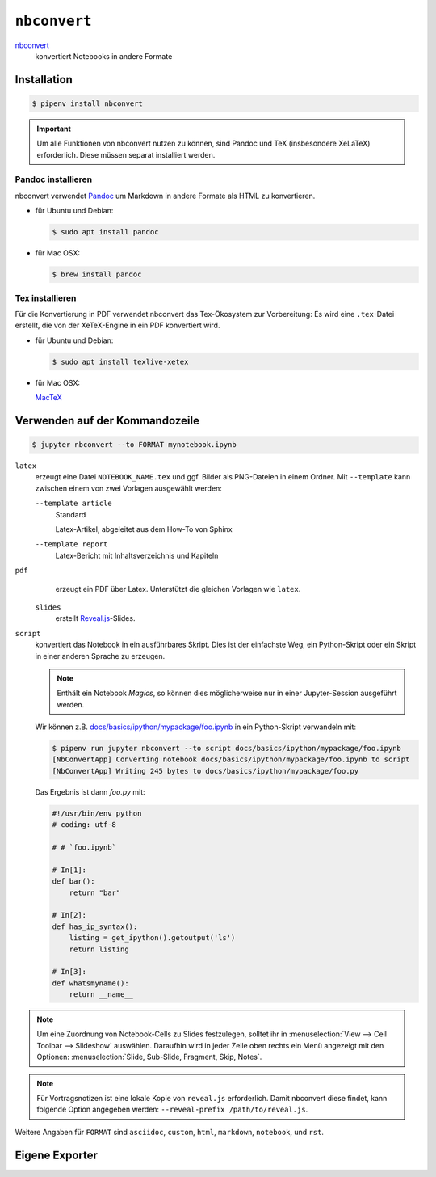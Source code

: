 ``nbconvert``
=============

`nbconvert <https://nbconvert.readthedocs.io/>`_ 
    konvertiert Notebooks in andere Formate

.. seealso::
    :doc:`/first-steps/install`: nbconvert ist Teil des Jupyter-Ökosystems.

Installation
------------

.. code-block:: console

    $ pipenv install nbconvert

.. important::
    Um alle Funktionen von nbconvert nutzen zu können, sind Pandoc und TeX
    (insbesondere XeLaTeX) erforderlich. Diese müssen separat installiert
    werden.

Pandoc installieren
~~~~~~~~~~~~~~~~~~~

nbconvert verwendet `Pandoc <http://pandoc.org/>`_ um Markdown in andere Formate
als HTML zu konvertieren. 

* für Ubuntu und Debian:

  .. code-block:: console

    $ sudo apt install pandoc

* für Mac OSX:

  .. code-block:: console

    $ brew install pandoc

Tex installieren
~~~~~~~~~~~~~~~~

Für die Konvertierung in PDF verwendet nbconvert das Tex-Ökosystem zur
Vorbereitung: Es wird eine ``.tex``-Datei erstellt, die von der XeTeX-Engine
in ein PDF konvertiert wird.

* für Ubuntu und Debian:

  .. code-block:: console

    $ sudo apt install texlive-xetex

* für Mac OSX:

  `MacTeX <http://tug.org/mactex/>`_

Verwenden auf der Kommandozeile
-------------------------------

.. code-block:: console

    $ jupyter nbconvert --to FORMAT mynotebook.ipynb

``latex``
    erzeugt eine Datei ``NOTEBOOK_NAME.tex`` und ggf. Bilder als PNG-Dateien in
    einem Ordner. Mit ``--template`` kann zwischen einem von zwei Vorlagen
    ausgewählt werden:

    ``--template article``
        Standard

        Latex-Artikel, abgeleitet aus dem How-To von Sphinx

    ``--template report``
        Latex-Bericht mit Inhaltsverzeichnis und Kapiteln

``pdf``
    erzeugt ein PDF über Latex. Unterstützt die gleichen Vorlagen wie ``latex``.

 ``slides``
    erstellt `Reveal.js <https://revealjs.com/>`_-Slides.

``script``
    konvertiert das Notebook in ein ausführbares Skript. Dies ist der einfachste
    Weg, ein Python-Skript oder ein Skript in einer anderen Sprache zu erzeugen.

    .. note::
        Enthält ein Notebook *Magics*, so können dies möglicherweise nur in einer
        Jupyter-Session ausgeführt werden.

    Wir können z.B. `docs/basics/ipython/mypackage/foo.ipynb
    <../basics/ipython/mypackage/foo.ipynb>`_ in ein Python-Skript verwandeln mit:

    .. code-block:: console

        $ pipenv run jupyter nbconvert --to script docs/basics/ipython/mypackage/foo.ipynb
        [NbConvertApp] Converting notebook docs/basics/ipython/mypackage/foo.ipynb to script
        [NbConvertApp] Writing 245 bytes to docs/basics/ipython/mypackage/foo.py

    Das Ergebnis ist dann `foo.py` mit:

    .. code-block:: python

        #!/usr/bin/env python
        # coding: utf-8

        # # `foo.ipynb`

        # In[1]:
        def bar():
            return "bar"

        # In[2]:
        def has_ip_syntax():
            listing = get_ipython().getoutput('ls')
            return listing

        # In[3]:
        def whatsmyname():
            return __name__

.. note::
    Um eine Zuordnung von Notebook-Cells zu Slides festzulegen, solltet ihr
    in :menuselection:`View --> Cell Toolbar --> Slideshow` auswählen.
    Daraufhin wird in jeder Zelle oben rechts ein Menü angezeigt mit den
    Optionen: :menuselection:`Slide, Sub-Slide, Fragment, Skip, Notes`.

.. note::
    Für Vortragsnotizen ist eine lokale Kopie von ``reveal.js``
    erforderlich. Damit nbconvert diese findet, kann folgende Option
    angegeben werden: ``--reveal-prefix /path/to/reveal.js``.

Weitere Angaben für ``FORMAT`` sind ``asciidoc``, ``custom``, ``html``,
``markdown``, ``notebook``, und ``rst``.

Eigene Exporter
---------------

.. seealso::
    `Customizing exporters
    <https://nbconvert.readthedocs.io/en/latest/external_exporters.html>`_
    erlaubt euch, eigene Exporter zu schreiben.

